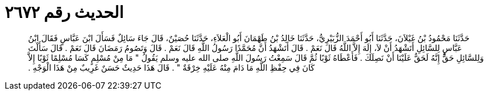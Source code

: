 
= الحديث رقم ٢٦٧٢

[quote.hadith]
حَدَّثَنَا مَحْمُودُ بْنُ غَيْلاَنَ، حَدَّثَنَا أَبُو أَحْمَدَ الزُّبَيْرِيُّ، حَدَّثَنَا خَالِدُ بْنُ طَهْمَانَ أَبُو الْعَلاَءِ، حَدَّثَنَا حُصَيْنٌ، قَالَ جَاءَ سَائِلٌ فَسَأَلَ ابْنَ عَبَّاسٍ فَقَالَ ابْنُ عَبَّاسٍ لِلسَّائِلِ أَتَشْهَدُ أَنْ لاَ، إِلَهَ إِلاَّ اللَّهُ قَالَ نَعَمْ ‏.‏ قَالَ أَتَشْهَدُ أَنَّ مُحَمَّدًا رَسُولُ اللَّهِ قَالَ نَعَمْ ‏.‏ قَالَ وَتَصُومُ رَمَضَانَ قَالَ نَعَمْ ‏.‏ قَالَ سَأَلْتَ وَلِلسَّائِلِ حَقٌّ إِنَّهُ لَحَقٌّ عَلَيْنَا أَنْ نَصِلَكَ ‏.‏ فَأَعْطَاهُ ثَوْبًا ثُمَّ قَالَ سَمِعْتُ رَسُولَ اللَّهِ صلى الله عليه وسلم يَقُولُ ‏"‏ مَا مِنْ مُسْلِمٍ كَسَا مُسْلِمًا ثَوْبًا إِلاَّ كَانَ فِي حِفْظِ اللَّهِ مَا دَامَ مِنْهُ عَلَيْهِ خِرْقَةٌ ‏"‏ ‏.‏ قَالَ هَذَا حَدِيثٌ حَسَنٌ غَرِيبٌ مِنْ هَذَا الْوَجْهِ ‏.‏